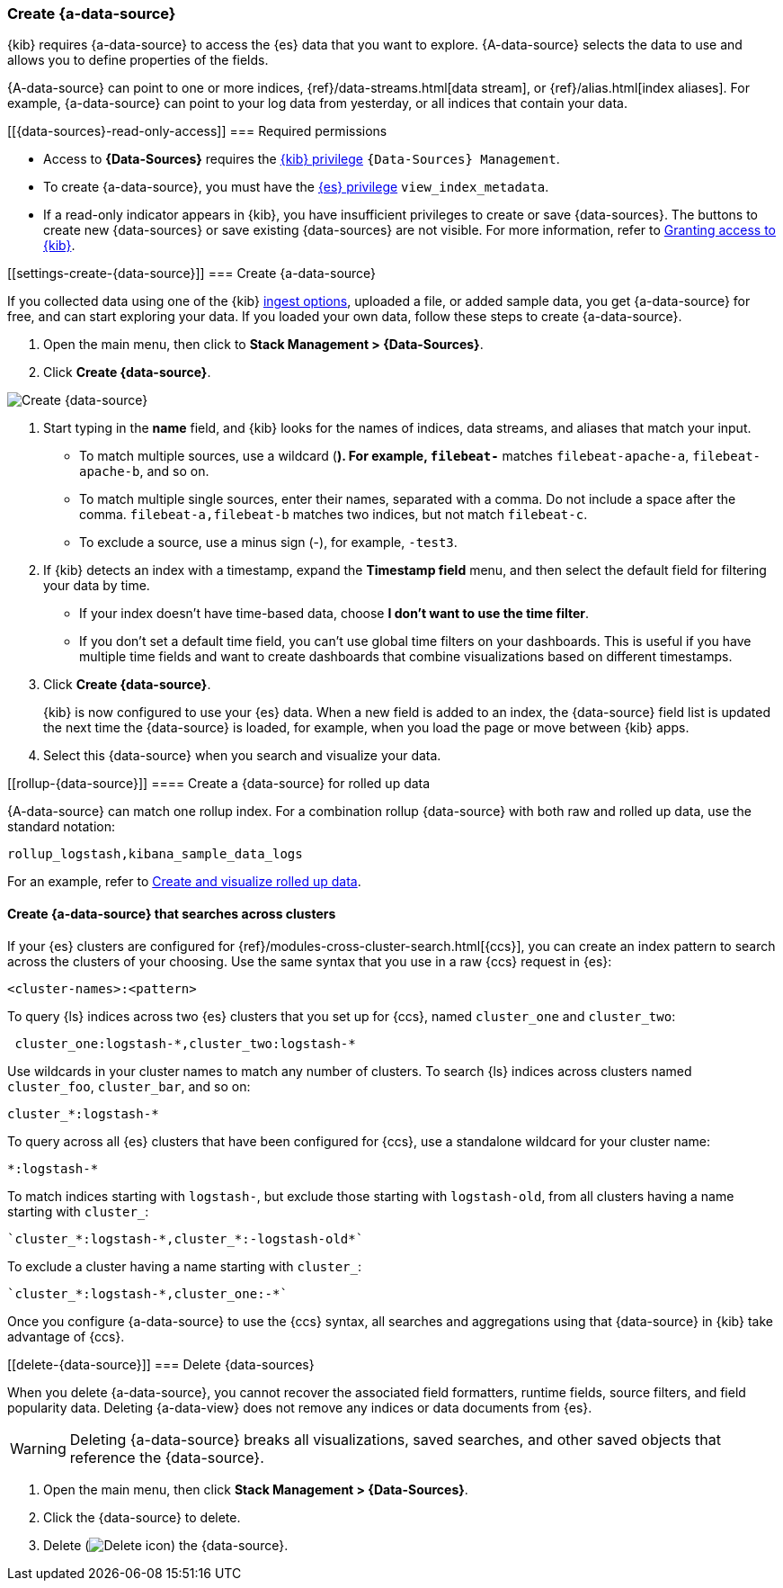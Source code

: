 [[index-patterns]]
=== Create {a-data-source}

{kib} requires {a-data-source} to access the {es} data that you want to explore.
{A-data-source} selects the data to use and allows you to define properties of the fields.

{A-data-source} can point to one or more indices, {ref}/data-streams.html[data stream], or {ref}/alias.html[index aliases].
For example, {a-data-source} can point to your log data from yesterday,
or all indices that contain your data.

[float]
[[{data-sources}-read-only-access]]
=== Required permissions

* Access to *{Data-Sources}* requires the <<xpack-kibana-role-management, {kib} privilege>>
`{Data-Sources} Management`.

* To create {a-data-source}, you must have the <<xpack-kibana-role-management,{es} privilege>>
`view_index_metadata`.

* If a read-only indicator appears in {kib}, you have insufficient privileges
to create or save {data-sources}. The buttons to create new {data-sources} or
save existing {data-sources} are not visible. For more information,
refer to <<xpack-security-authorization,Granting access to {kib}>>.

[float]
[[settings-create-{data-source}]]
=== Create {a-data-source}

If you collected data using one of the {kib} <<connect-to-elasticsearch,ingest options>>,
uploaded a file, or added sample data,
you get {a-data-source} for free, and can start exploring your data.
If you loaded your own data, follow these steps to create {a-data-source}.

. Open the main menu, then click to *Stack Management > {Data-Sources}*.

. Click *Create {data-source}*.

[role="screenshot"]
image:management/index-patterns/images/create-index-pattern.png["Create {data-source}"]

. Start typing in the *name* field, and {kib} looks for the names of
indices, data streams, and aliases that match your input.
+
** To match multiple sources, use a wildcard (*). For example, `filebeat-*` matches
`filebeat-apache-a`, `filebeat-apache-b`, and so on.
+
** To match multiple single sources, enter their names,
separated with a comma.  Do not include a space after the comma.
`filebeat-a,filebeat-b` matches two indices, but not match `filebeat-c`.
+
** To exclude a source, use a minus sign (-), for example, `-test3`.

. If {kib} detects an index with a timestamp, expand the *Timestamp field* menu,
and then select the default field for filtering your data by time.
+
** If your index doesn’t have time-based data, choose *I don’t want to use the time filter*.
+
** If you don’t set a default time field, you can't use
global time filters on your dashboards. This is useful if
you have multiple time fields and want to create dashboards that combine visualizations
based on different timestamps.

. Click *Create {data-source}*.
+
[[reload-fields]] {kib} is now configured to use your {es} data. When a new field is added to an index,
the {data-source} field list is updated
the next time the {data-source} is loaded, for example, when you load the page or
move between {kib} apps.

. Select this {data-source} when you search and visualize your data.

[float]
[[rollup-{data-source}]]
==== Create a {data-source} for rolled up data

{A-data-source} can match one rollup index.  For a combination rollup
{data-source} with both raw and rolled up data, use the standard notation:

```ts
rollup_logstash,kibana_sample_data_logs
```
For an example, refer to <<rollup-data-tutorial,Create and visualize rolled up data>>.

[float]
[[management-cross-cluster-search]]
==== Create {a-data-source} that searches across clusters

If your {es} clusters are configured for {ref}/modules-cross-cluster-search.html[{ccs}],
you can create an index pattern to search across the clusters of your choosing. Use the
same syntax that you use in a raw {ccs} request in {es}:

```ts
<cluster-names>:<pattern>
```

To query {ls} indices across two {es} clusters
that you set up for {ccs}, named `cluster_one` and `cluster_two`:

```ts
 cluster_one:logstash-*,cluster_two:logstash-*
```

Use wildcards in your cluster names
to match any number of clusters. To search {ls} indices across
clusters named `cluster_foo`, `cluster_bar`, and so on:

```ts
cluster_*:logstash-*
```

To query across all {es} clusters that have been configured for {ccs},
use a standalone wildcard for your cluster name:

```ts
*:logstash-*
```

To match indices starting with `logstash-`, but exclude those starting with `logstash-old`, from
all clusters having a name starting with `cluster_`:

```ts
`cluster_*:logstash-*,cluster_*:-logstash-old*`
```

To exclude a cluster having a name starting with `cluster_`:

```ts
`cluster_*:logstash-*,cluster_one:-*`
```

Once you configure {a-data-source} to use the {ccs} syntax, all searches and
aggregations using that {data-source} in {kib} take advantage of {ccs}.

[float]
[[delete-{data-source}]]
=== Delete {data-sources}

When you delete {a-data-source}, you cannot recover the associated field formatters, runtime fields, source filters,
and field popularity data. Deleting {a-data-view} does not remove any indices or data documents from {es}.

WARNING: Deleting {a-data-source} breaks all visualizations, saved searches, and other saved objects that reference the {data-source}.

. Open the main menu, then click *Stack Management > {Data-Sources}*.

. Click the {data-source} to delete.

. Delete (image:management/index-patterns/images/delete.png[Delete icon]) the {data-source}.

